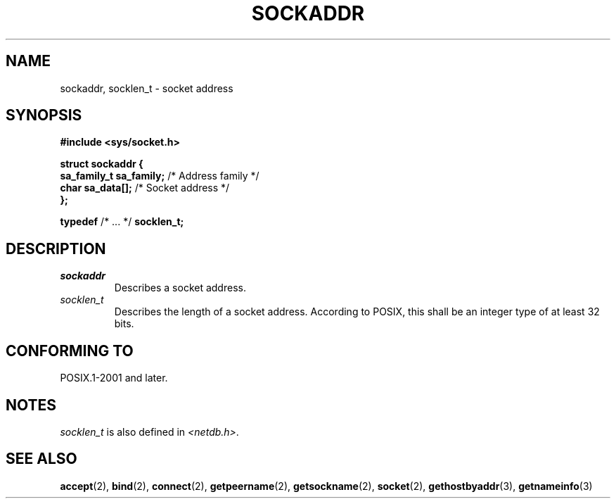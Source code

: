 .TH SOCKADDR 3 2022-02-24 Linux "Linux Programmer's Manual"
.SH NAME
sockaddr, socklen_t \- socket address
.SH SYNOPSIS
.nf
.B #include <sys/socket.h>
.PP
.B struct sockaddr {
.BR "    sa_family_t sa_family;" "  /* Address family */"
.BR "    char        sa_data[];" "  /* Socket address */"
.B };
.PP
.BR typedef " /* ... */ " socklen_t;
.fi
.SH DESCRIPTION
.TP
.I sockaddr
Describes a socket address.
.TP
.I socklen_t
Describes the length of a socket address.
According to POSIX,
this shall be an integer type of at least 32 bits.
.SH CONFORMING TO
POSIX.1-2001 and later.
.SH NOTES
.I socklen_t
is also defined in
.IR <netdb.h> .
.SH SEE ALSO
.BR accept (2),
.BR bind (2),
.BR connect (2),
.BR getpeername (2),
.BR getsockname (2),
.BR socket (2),
.BR gethostbyaddr (3),
.BR getnameinfo (3)

